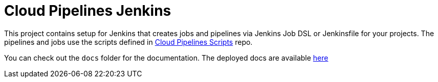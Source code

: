 = Cloud Pipelines Jenkins

This project contains setup for Jenkins that creates jobs and pipelines
via Jenkins Job DSL or Jenkinsfile for your projects. The pipelines and
jobs use the scripts defined in
https://cloud.spring.io/cloudpipelines-scripts/[Cloud Pipelines Scripts] repo.

You can check out the `docs` folder for the documentation. The deployed docs are available https://cloud.spring.io/cloudpipelines-jenkins/[here]
